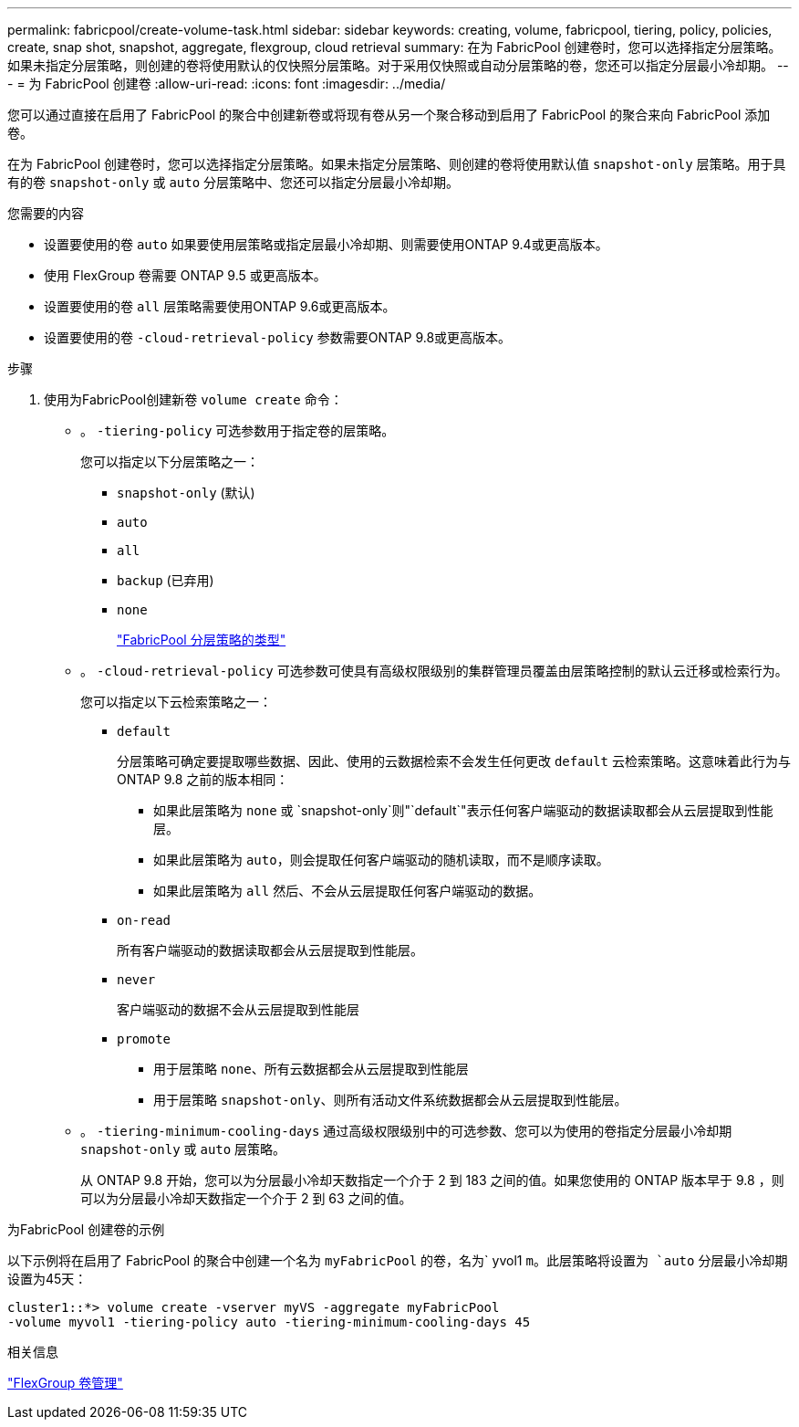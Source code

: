 ---
permalink: fabricpool/create-volume-task.html 
sidebar: sidebar 
keywords: creating, volume, fabricpool, tiering, policy, policies, create, snap shot, snapshot, aggregate, flexgroup, cloud retrieval 
summary: 在为 FabricPool 创建卷时，您可以选择指定分层策略。如果未指定分层策略，则创建的卷将使用默认的仅快照分层策略。对于采用仅快照或自动分层策略的卷，您还可以指定分层最小冷却期。 
---
= 为 FabricPool 创建卷
:allow-uri-read: 
:icons: font
:imagesdir: ../media/


[role="lead"]
您可以通过直接在启用了 FabricPool 的聚合中创建新卷或将现有卷从另一个聚合移动到启用了 FabricPool 的聚合来向 FabricPool 添加卷。

在为 FabricPool 创建卷时，您可以选择指定分层策略。如果未指定分层策略、则创建的卷将使用默认值 `snapshot-only` 层策略。用于具有的卷 `snapshot-only` 或 `auto` 分层策略中、您还可以指定分层最小冷却期。

.您需要的内容
* 设置要使用的卷 `auto` 如果要使用层策略或指定层最小冷却期、则需要使用ONTAP 9.4或更高版本。
* 使用 FlexGroup 卷需要 ONTAP 9.5 或更高版本。
* 设置要使用的卷 `all` 层策略需要使用ONTAP 9.6或更高版本。
* 设置要使用的卷 `-cloud-retrieval-policy` 参数需要ONTAP 9.8或更高版本。


.步骤
. 使用为FabricPool创建新卷 `volume create` 命令：
+
** 。 `-tiering-policy` 可选参数用于指定卷的层策略。
+
您可以指定以下分层策略之一：

+
*** `snapshot-only` (默认)
*** `auto`
*** `all`
*** `backup` (已弃用)
*** `none`
+
link:tiering-policies-concept.html#types-of-fabricpool-tiering-policies["FabricPool 分层策略的类型"]



** 。 `-cloud-retrieval-policy` 可选参数可使具有高级权限级别的集群管理员覆盖由层策略控制的默认云迁移或检索行为。
+
您可以指定以下云检索策略之一：

+
*** `default`
+
分层策略可确定要提取哪些数据、因此、使用的云数据检索不会发生任何更改 `default` 云检索策略。这意味着此行为与 ONTAP 9.8 之前的版本相同：

+
**** 如果此层策略为 `none` 或 `snapshot-only`则"`default`"表示任何客户端驱动的数据读取都会从云层提取到性能层。
**** 如果此层策略为 `auto`，则会提取任何客户端驱动的随机读取，而不是顺序读取。
**** 如果此层策略为 `all` 然后、不会从云层提取任何客户端驱动的数据。


*** `on-read`
+
所有客户端驱动的数据读取都会从云层提取到性能层。

*** `never`
+
客户端驱动的数据不会从云层提取到性能层

*** `promote`
+
**** 用于层策略 `none`、所有云数据都会从云层提取到性能层
**** 用于层策略 `snapshot-only`、则所有活动文件系统数据都会从云层提取到性能层。




** 。 `-tiering-minimum-cooling-days` 通过高级权限级别中的可选参数、您可以为使用的卷指定分层最小冷却期 `snapshot-only` 或 `auto` 层策略。
+
从 ONTAP 9.8 开始，您可以为分层最小冷却天数指定一个介于 2 到 183 之间的值。如果您使用的 ONTAP 版本早于 9.8 ，则可以为分层最小冷却天数指定一个介于 2 到 63 之间的值。





.为FabricPool 创建卷的示例
以下示例将在启用了 FabricPool 的聚合中创建一个名为 `myFabricPool` 的卷，名为` yvol1 `m。此层策略将设置为 `auto` 分层最小冷却期设置为45天：

[listing]
----
cluster1::*> volume create -vserver myVS -aggregate myFabricPool
-volume myvol1 -tiering-policy auto -tiering-minimum-cooling-days 45
----
.相关信息
link:../flexgroup/index.html["FlexGroup 卷管理"]
